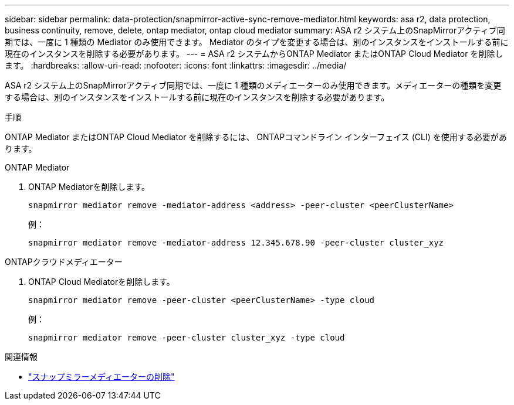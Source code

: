 ---
sidebar: sidebar 
permalink: data-protection/snapmirror-active-sync-remove-mediator.html 
keywords: asa r2, data protection, business continuity, remove, delete, ontap mediator, ontap cloud mediator 
summary: ASA r2 システム上のSnapMirrorアクティブ同期では、一度に 1 種類の Mediator のみ使用できます。  Mediator のタイプを変更する場合は、別のインスタンスをインストールする前に現在のインスタンスを削除する必要があります。 
---
= ASA r2 システムからONTAP Mediator またはONTAP Cloud Mediator を削除します。
:hardbreaks:
:allow-uri-read: 
:nofooter: 
:icons: font
:linkattrs: 
:imagesdir: ../media/


[role="lead"]
ASA r2 システム上のSnapMirrorアクティブ同期では、一度に 1 種類のメディエーターのみ使用できます。メディエーターの種類を変更する場合は、別のインスタンスをインストールする前に現在のインスタンスを削除する必要があります。

.手順
ONTAP Mediator またはONTAP Cloud Mediator を削除するには、 ONTAPコマンドライン インターフェイス (CLI) を使用する必要があります。

[role="tabbed-block"]
====
.ONTAP Mediator
--
. ONTAP Mediatorを削除します。
+
`snapmirror mediator remove -mediator-address <address> -peer-cluster <peerClusterName>`

+
例：

+
[listing]
----
snapmirror mediator remove -mediator-address 12.345.678.90 -peer-cluster cluster_xyz
----


--
.ONTAPクラウドメディエーター
--
. ONTAP Cloud Mediatorを削除します。
+
`snapmirror mediator remove -peer-cluster <peerClusterName> -type cloud`

+
例：

+
[listing]
----
snapmirror mediator remove -peer-cluster cluster_xyz -type cloud
----


--
====
.関連情報
* link:https://docs.netapp.com/us-en/ontap-cli/snapmirror-mediator-remove.html["スナップミラーメディエーターの削除"^]

